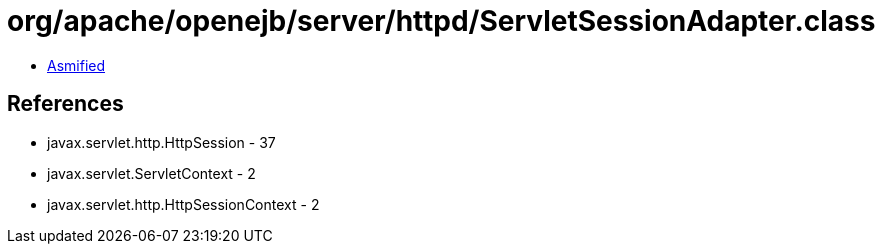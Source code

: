 = org/apache/openejb/server/httpd/ServletSessionAdapter.class

 - link:ServletSessionAdapter-asmified.java[Asmified]

== References

 - javax.servlet.http.HttpSession - 37
 - javax.servlet.ServletContext - 2
 - javax.servlet.http.HttpSessionContext - 2
